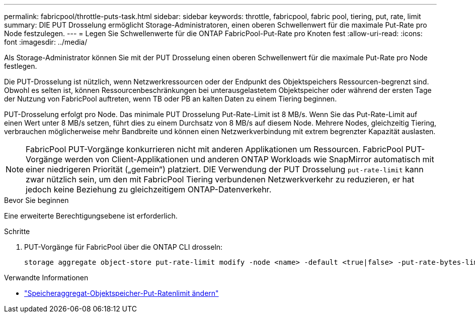 ---
permalink: fabricpool/throttle-puts-task.html 
sidebar: sidebar 
keywords: throttle, fabricpool, fabric pool, tiering, put, rate, limit 
summary: DIE PUT Drosselung ermöglicht Storage-Administratoren, einen oberen Schwellenwert für die maximale Put-Rate pro Node festzulegen. 
---
= Legen Sie Schwellenwerte für die ONTAP FabricPool-Put-Rate pro Knoten fest
:allow-uri-read: 
:icons: font
:imagesdir: ../media/


[role="lead"]
Als Storage-Administrator können Sie mit der PUT Drosselung einen oberen Schwellenwert für die maximale Put-Rate pro Node festlegen.

Die PUT-Drosselung ist nützlich, wenn Netzwerkressourcen oder der Endpunkt des Objektspeichers Ressourcen-begrenzt sind. Obwohl es selten ist, können Ressourcenbeschränkungen bei unterausgelastetem Objektspeicher oder während der ersten Tage der Nutzung von FabricPool auftreten, wenn TB oder PB an kalten Daten zu einem Tiering beginnen.

PUT-Drosselung erfolgt pro Node. Das minimale PUT Drosselung Put-Rate-Limit ist 8 MB/s. Wenn Sie das Put-Rate-Limit auf einen Wert unter 8 MB/s setzen, führt dies zu einem Durchsatz von 8 MB/s auf diesem Node. Mehrere Nodes, gleichzeitig Tiering, verbrauchen möglicherweise mehr Bandbreite und können einen Netzwerkverbindung mit extrem begrenzter Kapazität auslasten.

[NOTE]
====
FabricPool PUT-Vorgänge konkurrieren nicht mit anderen Applikationen um Ressourcen. FabricPool PUT-Vorgänge werden von Client-Applikationen und anderen ONTAP Workloads wie SnapMirror automatisch mit einer niedrigeren Priorität („gemein“) platziert. DIE Verwendung der PUT Drosselung `put-rate-limit` kann zwar nützlich sein, um den mit FabricPool Tiering verbundenen Netzwerkverkehr zu reduzieren, er hat jedoch keine Beziehung zu gleichzeitigem ONTAP-Datenverkehr.

====
.Bevor Sie beginnen
Eine erweiterte Berechtigungsebene ist erforderlich.

.Schritte
. PUT-Vorgänge für FabricPool über die ONTAP CLI drosseln:
+
[source, cli]
----
storage aggregate object-store put-rate-limit modify -node <name> -default <true|false> -put-rate-bytes-limit <integer>[KB|MB|GB|TB|PB]
----


.Verwandte Informationen
* link:https://docs.netapp.com/us-en/ontap-cli/storage-aggregate-object-store-put-rate-limit-modify.html["Speicheraggregat-Objektspeicher-Put-Ratenlimit ändern"^]

